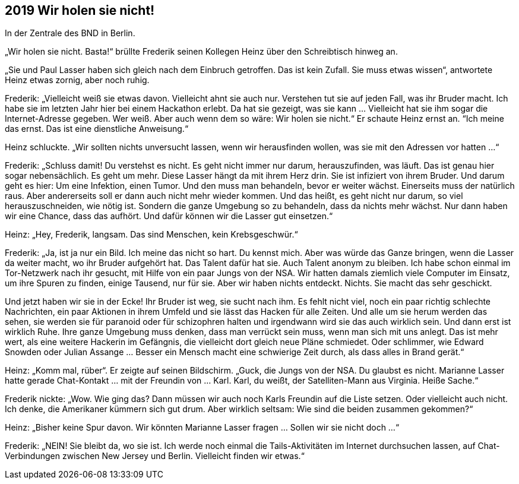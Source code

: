 == [big-number]#2019# Wir holen sie nicht!

In der Zentrale des BND in Berlin.

[text-caps]#„Wir holen sie nicht.# Basta!“ brüllte Frederik seinen Kollegen Heinz über den Schreibtisch hinweg an.

„Sie und Paul Lasser haben sich gleich nach dem Einbruch getroffen. Das ist kein Zufall. Sie muss etwas wissen“, antwortete Heinz etwas zornig, aber noch ruhig.

Frederik: „Vielleicht weiß sie etwas davon. Vielleicht ahnt sie auch nur. Verstehen tut sie auf jeden Fall, was ihr Bruder macht. Ich habe sie im letzten Jahr hier bei einem Hackathon erlebt. Da hat sie gezeigt, was sie kann … Vielleicht hat sie ihm sogar die Internet-Adresse gegeben. Wer weiß. Aber auch wenn dem so wäre: Wir holen sie nicht.“ Er schaute Heinz ernst an. “Ich meine das ernst. Das ist eine dienstliche Anweisung.“

Heinz schluckte. „Wir sollten nichts unversucht lassen, wenn wir herausfinden wollen, was sie mit den Adressen vor hatten …“

Frederik: „Schluss damit! Du verstehst es nicht. Es geht nicht immer nur darum, herauszufinden, was läuft. Das ist genau hier sogar nebensächlich. Es geht um mehr. Diese Lasser hängt da mit ihrem Herz drin. Sie ist infiziert von ihrem Bruder. Und darum geht es hier: Um eine Infektion, einen Tumor. Und den muss man behandeln, bevor er weiter wächst. Einerseits muss der natürlich raus. Aber andererseits soll er dann auch nicht mehr wieder kommen. Und das heißt, es geht nicht nur darum, so viel herauszuschneiden, wie nötig ist. Sondern die ganze Umgebung so zu behandeln, dass da nichts mehr wächst. Nur dann haben wir eine Chance, dass das aufhört. Und dafür können wir die Lasser gut einsetzen.“

Heinz: „Hey, Frederik, langsam. Das sind Menschen, kein Krebsgeschwür.“

Frederik: „Ja, ist ja nur ein Bild. Ich meine das nicht so hart. Du kennst mich. Aber was würde das Ganze bringen, wenn die Lasser da weiter macht, wo ihr Bruder aufgehört hat. Das Talent dafür hat sie. Auch Talent anonym zu bleiben. Ich habe schon einmal im Tor-Netzwerk nach ihr gesucht, mit Hilfe von ein paar Jungs von der NSA. Wir hatten damals ziemlich viele Computer im Einsatz, um ihre Spuren zu finden, einige Tausend, nur für sie. Aber wir haben nichts entdeckt. Nichts. Sie macht das sehr geschickt.

Und jetzt haben wir sie in der Ecke! Ihr Bruder ist weg, sie sucht nach ihm. Es fehlt nicht viel, noch ein paar richtig schlechte Nachrichten, ein paar Aktionen in ihrem Umfeld und sie lässt das Hacken für alle Zeiten. Und alle um sie herum werden das sehen, sie werden sie für paranoid oder für schizophren halten und irgendwann wird sie das auch wirklich sein. Und dann erst ist wirklich Ruhe. Ihre ganze Umgebung muss denken, dass man verrückt sein muss, wenn man sich mit uns anlegt. Das ist mehr wert, als eine weitere Hackerin im Gefängnis, die vielleicht dort gleich neue Pläne schmiedet. Oder schlimmer, wie Edward Snowden oder Julian Assange … Besser ein Mensch macht eine schwierige Zeit durch, als dass alles in Brand gerät.“

Heinz: „Komm mal, rüber“. Er zeigte auf seinen Bildschirm. „Guck, die Jungs von der NSA. Du glaubst es nicht. Marianne Lasser hatte gerade Chat-Kontakt … mit der Freundin von … Karl. Karl, du weißt, der Satelliten-Mann aus Virginia. Heiße Sache.“

Frederik nickte: „Wow. Wie ging das? Dann müssen wir auch noch Karls Freundin auf die Liste setzen. Oder vielleicht auch nicht. Ich denke, die Amerikaner kümmern sich gut drum. Aber wirklich seltsam: Wie sind die beiden zusammen gekommen?“

Heinz: „Bisher keine Spur davon. Wir könnten Marianne Lasser fragen … Sollen wir sie nicht doch …“

Frederik: „NEIN! Sie bleibt da, wo sie ist. Ich werde noch einmal die Tails-Aktivitäten im Internet durchsuchen lassen, auf Chat-Verbindungen zwischen New Jersey und Berlin. Vielleicht finden wir etwas.“

